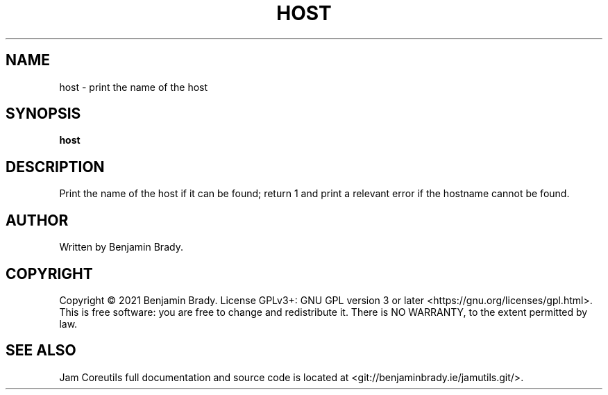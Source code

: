 .TH HOST 1 host
.SH NAME
host - print the name of the host
.SH SYNOPSIS
.B host
.SH DESCRIPTION
Print the name of the host if it can be found; return 1 and
print a relevant error if the hostname cannot be found.
.SH AUTHOR
Written by Benjamin Brady.
.SH COPYRIGHT
Copyright \(co 2021 Benjamin Brady. License GPLv3+: GNU GPL version 3 or later
<https://gnu.org/licenses/gpl.html>. This is free software: you are free to
change and redistribute it. There is NO WARRANTY, to the extent permitted by
law.
.SH SEE ALSO
Jam Coreutils full documentation and source code is located at
<git://benjaminbrady.ie/jamutils.git/>.
